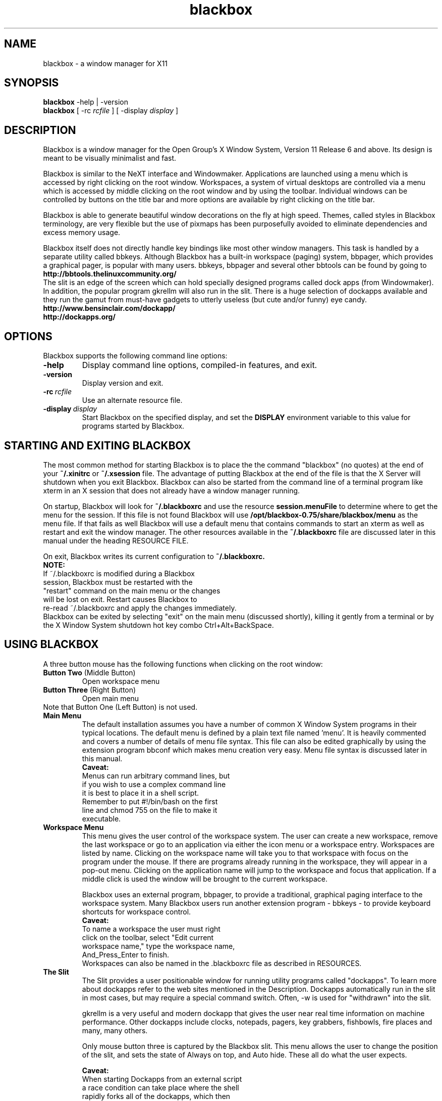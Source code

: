 .\"
.\" nroff source for blackbox.1 man page
.\"
.\" Copyright 2002 by R.B. "Brig" Young II <secretsaregood@yahoo.com>
.\" Written using gvim, available at http://www.vim.org/
.\"
.\" See the file COPYING in the source directory 
.\" root for License specifics and restrictions
.\" 
.\" Updated for Blackbox 0.65.0 release on 18 Sep 2002.
.\"
.\"
.\" Indented preformat macro. 
.de EX
.ne 5
.if n .sp 1
.if t .sp .5
.nf
.in +.5i
..
.de EE
.fi
.in -.5i
.if n .sp 1
.if t .sp .5
..
.\"
.\" * * * * * Section * * * * *
.\"
.\" ***** SubSection *****
.\"
.TH blackbox 1 "September 18, 2002" "0.65.0"
.\"
.\" * * * * * NAME * * * * * 
.\"
.SH NAME
blackbox \- a window manager for X11
.\"
.\" * * * * * SYNOPSIS * * * * * 
.\"
.SH SYNOPSIS
.BR "blackbox" " \-help | \-version"
.br
.B blackbox 
.RI "[ \-rc" " rcfile " "] [ \-display" " display " ]
.\"
.\" * * * * * DESCRIPTION * * * * * 
.\"
.SH DESCRIPTION

.\" ----- overview -----
Blackbox is a window manager for the Open Group's
X Window System, Version 11 Release 6 and above.
Its design is meant to be visually minimalist and fast.
.PP
.\" ----- usage overview -----
Blackbox is similar to the NeXT interface and
Windowmaker. Applications are launched using a
menu which is accessed by right clicking on the
root window. Workspaces, a system of virtual 
desktops are controlled via a menu which is accessed 
by middle clicking on the root window and by using 
the toolbar. Individual windows can be controlled by 
buttons on the title bar and more options are available 
by right clicking on the title bar.
.PP
.\" ----- design overview -----
Blackbox is able to generate beautiful window
decorations on the fly at high speed. Themes,
called styles in Blackbox terminology, are very
flexible but the use of pixmaps has been 
purposefully avoided to eliminate dependencies 
and excess memory usage.
.PP
.\" ----- bbtools overview -----
Blackbox itself does not directly handle key
bindings like most other window managers. This
task is handled by a separate utility called
bbkeys. Although Blackbox has a built-in
workspace (paging) system, bbpager, which provides
a graphical pager, is popular with many users.
bbkeys, bbpager and several other bbtools can be found
by going to
.EX 0
.B http://bbtools.thelinuxcommunity.org/
.EE
.\" ----- slit overview -----
The slit is an edge of the screen which can
hold specially designed programs called dock
apps (from Windowmaker). In addition, the 
popular program gkrellm will also run in the slit. 
There is a huge selection of dockapps available 
and they run the gamut from must-have gadgets 
to utterly useless (but cute and/or funny) eye candy. 
.EX 0
.B http://www.bensinclair.com/dockapp/
.B http://dockapps.org/
.EE
.\"
.\" * * * * * OPTIONS * * * * * 
.\"
.SH OPTIONS 
Blackbox supports the following command line options: 
.TP
.\" ----- help -----
.B \-help 
Display command line options, compiled-in features, and exit.
.TP
.\" ----- version -----
.B \-version
Display version and exit.
.TP
.\" ----- rcfile -----
.BI \-rc \ rcfile
Use an alternate resource file.
.TP 
.\" ----- display -----
.BI \-display \ display
Start Blackbox on the specified display, and set the 
.B DISPLAY 
environment variable to this value for programs 
started by Blackbox.
.PP
.\"
.\" * * * * * STARTING AND EXITING BLACKBOX * * * * *
.\"
.SH STARTING AND EXITING BLACKBOX
The most common method for starting Blackbox 
is to place the the command "blackbox" (no quotes)
at the end of your 
.B ~/.xinitrc
or
.B ~/.xsession
file. 
The advantage of putting Blackbox at the end of the file
is that the X Server will shutdown when you exit 
Blackbox. Blackbox can also be started from 
the command line of a terminal program like xterm in an
X session that does not already have a window manager running.
.PP
On startup, Blackbox will look for 
.B ~/.blackboxrc 
and use the resource 
.B session.menuFile 
to determine where to get the menu for the session. 
If this file is not found Blackbox will use
.B /opt/blackbox-0.75/share/blackbox/menu
as the menu file. If that fails as well Blackbox 
will use a default menu that contains commands 
to start an xterm as well as restart and exit the window manager.
The other resources available in the 
.B ~/.blackboxrc 
file are discussed later in this manual under 
the heading RESOURCE FILE.

On exit, Blackbox writes its current configuration to 
.B ~/.blackboxrc. 
.EX 0
.B NOTE: 
If ~/.blackboxrc is modified during a Blackbox 
session, Blackbox must be restarted with the 
"restart" command on the main menu or the changes 
will be lost on exit. Restart causes Blackbox to 
re-read ~/.blackboxrc and apply the changes immediately.
.EE
Blackbox can be exited by selecting "exit" on
the main menu (discussed shortly), killing it
gently from a terminal or by the X Window System 
shutdown hot key combo Ctrl+Alt+BackSpace. 
.PP
.\"
.\" * * * * * USING BLACKBOX * * * * * 
.\"
.SH USING BLACKBOX
.PP
A three button mouse has the following functions 
when clicking on the root window:
.TP
.BR "Button Two" "  (Middle Button)"
Open workspace menu
.TP
.BR "Button Three" "  (Right Button)"
Open main menu
.TP
Note that Button One (Left Button) is not used.
.\"
.\" ***** MAIN MENU ******
.\"
.TP
.B Main Menu
The default installation assumes you have a number 
of common X Window System programs in their typical
locations. The default menu is defined by a plain text
file named 'menu'. It is heavily commented and covers a
number of details of menu file syntax. This file can also
be edited graphically by using the extension program bbconf
which makes menu creation very easy. Menu file syntax is
discussed later in this manual.
.EX 0
.\" ----- main menu caveat -----
.B Caveat:
Menus can run arbitrary command lines, but
if you wish to use a complex command line 
it is best to place it in a shell script. 
Remember to put #!/bin/bash on the first 
line and chmod 755 on the file to make it 
executable.
.EE
.\"
.\" ***** WORKSPACE MENU *****
.\"
.TP
.B Workspace Menu
This menu gives the user control of the workspace 
system. The user can create a new workspace,
remove the last workspace or go to an application
via either the icon menu or a workspace entry.
Workspaces are listed by name. Clicking on the 
workspace name will take you to that workspace
with focus on the program under the mouse. If 
there are programs already running in the 
workspace, they will appear in a pop-out menu. 
Clicking on the application name will jump to 
the workspace and focus that application. If a
middle click is used the window will be brought to
the current workspace.

Blackbox uses an external program, bbpager,
to provide a traditional, graphical paging
interface to the workspace system. Many Blackbox
users run another extension program - bbkeys -
to provide keyboard shortcuts for workspace control.
.EX 0
.\" ----- workspace caveat -----
.B Caveat: 
To name a workspace the user must right
click on the toolbar, select "Edit current 
workspace name," type the workspace name, 
And_Press_Enter to finish.
.EE
Workspaces can also be named in the .blackboxrc
file as described in RESOURCES.
.\"
.\" ***** THE SLIT *****
.\"
.TP
.B The Slit
The Slit provides a user positionable window for 
running utility programs called "dockapps". To 
learn more about dockapps refer to the web sites
mentioned in the Description. Dockapps 
automatically run in the slit in most cases, but
may require a special command switch.  
Often, \-w is used for "withdrawn" into the slit.

gkrellm is a very useful and modern dockapp that
gives the user near real time information on 
machine performance. Other dockapps include clocks,
notepads, pagers, key grabbers, fishbowls, fire
places and many, many others. 

Only mouse button three is captured by the 
Blackbox slit. This menu allows the user to change 
the position of the slit, and sets the state of 
Always on top, and Auto hide. These all do what 
the user expects.

.EX 3
.\" ----- slit caveat -----
.B Caveat:
When starting Dockapps from an external script
a race condition can take place where the shell
rapidly forks all of the dockapps, which then
take varied and random times to draw themselves 
for the first time. To get the dockapps to start 
in a given order, follow each dockapp with 
sleep 2; This ensures that each dockapp is placed 
in the correct order by the slit.
.EE
.EX 8
.B i.e.
#!/bin/bash
speyes \-w & sleep 2
gkrellm \-w & sleep 2
.EE 
.\"
.\" ***** THE TOOLBAR *****
.\"
.TP
.B The Toolbar
The toolbar provides an alternate method for 
cycling through multiple workspaces and 
applications. The left side of the toolbar is 
the workspace control, the center is the 
application control, and the right side is a
clock. The format of the clock can be controlled
as described under RESOURCES.

Mouse button 3 raises a menu that allows 
configuration of the toolbar. It can be 
positioned either at the top or the bottom 
of the screen and can be set to auto hide 
and/or to always be on top.

.EX 
.\" ----- toolbar caveat -----
.B Caveat: 
The toolbar is a permanent fixture. It 
can only be removed by modifying the source and 
rebuilding, which is beyond the scope of this 
document. Setting the toolbar to auto hide is
the next best thing.
.EE

.\"
.\" ***** WINDOW DECORATIONS *****
.\"
.\" ----- overview -----
.TP 
.B Window Decorations
Window decorations include handles at the bottom of
each window, a title bar, and three control buttons.
The handles at the bottom of the window are divided 
into three sections.  The two corner sections are 
resizing handles The center section is a window 
moving handle. The bottom center handle and the 
title bar respond to a number of mouse clicks and 
key + mouse click combinations. The three buttons
in the title bar, left to right, are iconify, maximize,
and close. The resize button has special behavior 
detailed below.
.\"
.\" ----- mouse buttons -----
.\"
.TP
.BR "Button One" "  (Left Button)" 
Click and drag on titlebar to move or resize from bottom corners.
Click the iconify button to move the window to the icon list.
Click the maximize button to fully maximize the window.
Click the close button to close the window and application.
Double-Click the title bar to shade the window.
.TP
.BR "Alt + Button One" ""
Click anywhere on client window and drag to move the window.
.TP
.BR "Button Two" "  (Middle Button)"
Click the titlebar to lower the window.
Click the maximize button to maximize the window vertically.
.TP
.BR "Button Three" "  (Right Button)"
Click on title bar or bottom center handle pulls down a control menu.
Click the maximize button to maximize the window horizontally.
.TP
.BR "Alt + Button Three" ""
Click anywhere on client window and drag to resize the window.

.TP
.\"
.\" ----- control menu -----
.\"
.B The control menu contains:
.TP
.B Send To ...
.EX
.BR "Button One" "  (Left Button)"
Click to send this window to another workspace.  
.EE
.EX
.BR "Button Two" "  (Middle Button)"
Click to send this window to another workspace, change 
to that workspace and keep the application focused.
as well.
.TP
.B Shade
This is the same action as Double-Click with Button One.
.TP
.B Iconify
Hide the window.  It can be accessed with the icon menu.
.TP
.B Maximize
Toggle window maximization.
.TP
.B Raise
Bring window to the front above the other windows and
focus it.
.TP
.B Lower
Drop the window below the other ones.
.TP
.B Stick
Stick this window to the glass on the inside of
the monitor so it does not hide when you change 
workspaces.
.TP
.B Kill Client
This kills the client program with \-SIGKILL (\-9)
Only use this as a last resort.
.TP
.B Close
Send a close signal to the client application.
.\"
.\" * * * * * STYLES * * * * * 
.\"
.\" ----- overview -----
.SH STYLES
Styles are a collection of colors, fonts,
and textures that control the appearance of
Blackbox. These characteristics are recorded
in style files. The default system style files
are located in
.I /opt/blackbox-0.75/share/blackbox/styles.
The menu system will identify the style by 
its filename, and styles can be sorted into
different directories at the user's discretion.

.\" ----- third party styles -----
There are over 700 styles available for 
Blackbox. The official distribution point for 
Blackbox styles is

.EX
.B http://blackbox.themes.org/
.EE

.\"
.\" ----- installing styles -----
.\"
All themes should install by simply downloading them 
to 
.B ~/.blackbox/
then unzip it, and de-tar it.

On open Unixes this will be:

.B tar zxvf stylename.tar.gz

On commercial Unixes this will be something like:

.B gunzip stylename.tar.gz && tar xvf stylename.tar

Check your system manuals for specifics or check with
your network administrator.

An entry should appear in the styles menu immediately.
.EX
.B Security Warning
Style files can execute shell scripts and other
executables. It would is wise to check the 
rootCommand in the style file and make sure that 
it is benign.
.EE
.TP
.B Things that go wrong.
.TP
1. The theme is pre Blackbox 0.51.
Style file syntax changed with version 0.51
.TP
2. The style tarball was formatted incorrectly.
Some styles use the directories 
.B ~/.blackbox/Backgrounds 
and
.B ~/.blackbox/Styles

This can fixed by adding a 
.B [stylemenu] (~/.blackbox/Styles)
to your menu file. To be a complete purist, hack 
the style file with the correct paths and move
the files into the correct directories
.TP
3. The rootCommmand line is broken.
The rootCommand line in the style file will run an 
arbitrary executable. It is important that this
executable be set to bsetbg to maintain portability 
between systems with different graphics software. In
addition bsetbg can execute a shell script and do it
in a portable fashion as well. 
.\"
.\" ----- style format ------
.\"
.TP
.B The documented method for creating styles is as follows:
.\" ----- background image -----
.TP
1. Create or acquire the background for the style if
it will not be using 
.B bsetroot 
to draw a patterned background for the root window. 

.EX
.B NOTE:
Blackbox runs on a wide variety 
of systems ranging from PCs with 640x480 256 color 
displays to ultra high speed workstations with 25" 
screens and extreme resolution. For best results a 
style graphic should be at least 1024x768.
.EE 
.\" ----- style file ------
.TP
2. Create a style file. 
The best way to do this is to make a copy of a 
similar style and then edit it. 

The style file is a list of X resources and other
external variables. Manipulating these variables 
allows users to completely change the appearance 
of Blackbox. The user can also change the root 
window image by using the wrapper program 
.B bsetbg.

bsetbg knows how to use a number of programs to
set the root window image. This makes styles much
more portable since various platforms have different 
graphics software. For more info see 
.B bsetbg (1).
.\" ----- directory layout
.TP
3. Background images should be placed in
.B ~/.blackbox/backgrounds
The style file should be placed in
.B ~/.blackbox/styles
any other information about the style should 
be placed in 
.B ~/.blackbox/about/STYLE_NAME/.
This would include README files, licenses, etc.

Previous versions of Blackbox put backgrounds 
and styles in different directories. The 
directories listed above are the only officially 
supported directories.  However you may put them
whereever you like as long as you update your menu
file so it knows where to find your styles.
.\" ----- tarball -----
.TP
4. To create a consistent experience and to ensure
portability between all systems it is important 
to use the following format to create your style
archive.

first create a new directory named 
after your style
.B NEW_STYLE

In this directory create the 
directories
.EX
.B backgrounds
.B styles
.B about/NEW_STYLE
.EE
Next put everything for the theme 
in these locations. Finally type

tar cvzf NEW_STYLE.tar.gz *

If you are using commercial Unix you may 
need to use gzip and tar separately.

Now when a user downloads a new style file
she knows that all she has to do is put
the tarball in her Blackbox directory,
unzip->un-tar it and then click on it in her
style menu.
.TP
.B
.\" ----- X resources -----
.SH Style File Syntax and Details

By far the easiest way to create a new style is to 
use bbconf. bbconf allows complete control of every 
facet of style files and gives immediate updates of
the current style as changes are made.

The style file format is not currently documented in
a man page.  There is a readme document included with
the Blackbox source containing this information.
.\"
.\" * * * * * MENU FILE * * * * *
.\"
.\" ----- overview -----
.SH MENU FILE
The default menu file is installed in 
.B /opt/blackbox-0.75/share/blackbox/menu.
This menu can be customized as a system 
default menu or the user can create a 
personal menu.

To create a personal menu copy the 
default menu to a file in your home directory.
Then, open 
.B ~/.blackboxrc 
and add or modify the resource
.BI "session.menuFile:" "  ~/.blackbox/menu"

Next, edit the new menu file. This can be done 
during a Blackbox session and the menu will 
automatically be updated when the code checks
for file changes.

The default menu included with Blackbox has 
numerous comments describing the use of all 
menu commands. Menu commands follow this general 
form:

.BI "[command]" "  (label|filename) {shell command|filename}" 
.\"
.\" ----- menu commands -----
.\"
.TP
.B Blackbox menu commands:
.TP
.BI "   #    " "string..."
Hash (or pound or number sign) is used as the comment delimiter. It can
be used as a full line comment or as an end of 
line comment after a valid command statement.
.TP
.BI "[begin]" "  (string)"
This tag is used only once at the beginning of the 
menu file. "string" is the name or description used
at the top of the menu.
.TP
.BI "[end]       " "" 
This tag is used at the end of the menu file
and at the end of a submenu block.
.TP
.BI "[exec]" "  (label string) {command string}"
This is a very flexible tag that allows the user
to run an arbitrary shell command including shell
scripts. If a command is too large to type on the 
command line by hand it is best to put it in a 
shell script. 
.TP
.BI "[nop]" "  (label string)"
This tag is used to put a divider in the menu.
.I label string
is an optional description.
.TP
.BI "[submenu]" "  (submenu name) {title string}"
This creates a sub-menu with the name
.I submenu name
and if given, the string
.I title string
will be the title of the pop up menu itself.
.TP
.BI "[include]" "  (filename)"
This command inserts
.I filename
into the menu file at the point at which it is
called. 
.I filename
should not contain a begin end pair. This feature
can be used to include the system menu or include a
piece of menu that is updated by a separate program.
.TP
.BI "[stylesdir]" "  (description) (path)"
Causes Blackbox to search 
.I path
for style files. Blackbox lists styles in the menu
by their file name as returned by the OS.
.TP
.BI "[stylesmenu]" "  (description) {path}"
This command creates a submenu with the name
.B description
with the contents of 
.B path.
By creating a submenu and then populating it 
with stylesmenu entries the user can create an
organized library of styles.
.TP
.BI "[workspaces]" "  (description)"
Inserts a link into the main menu to the workspace
menu. If used,
.I description
is an optional description.
.TP
.BI "[config]" "  (label)"
This command causes Blackbox to insert a menu that
gives the user control over focus models, dithering
and other system preferences.
.TP
.BI "[reconfig]" "  (label) {shell command}"
The reconfig command causes Blackbox to reread its 
configuration files. This does not include 
.B ~/.blackboxrc
which is only reread when Blackbox is restarted. If
.I shell command
is included Blackbox will run this command or 
shell script before rereading the files. This can 
be used to switch between multiple configurations
.TP
.BI "[restart]" "  (label) {shell command}"
This command is actually an exit command that
defaults to restarting Blackbox. If provided
.B shell command
is run instead of Blackbox. This can be used
to change versions of Blackbox. Not that you would
ever want to do this but, it could also be used
to start a different window manager. 
.TP
.BI "[exit]" "  (label)"
Shuts down Blackbox. If Blackbox is the last command in your
.B ~/.xinitrc
file, this action will also shutdown X. 
.EX 
.B Here is a working example of a menu file:
.\" ----- menu example -----
[begin] (MenuName)
   [exec] (xterm) {xterm \-ls \-bg black \-fg green}
   [submenu] (X utilities)
      [exec] (xcalc) {xcalc}
   [end]
   [submenu] (styles)
      [stylesmenu] (built-in styles) {/opt/blackbox-0.75/share/blackbox/styles}
      [stylesmenu] (custom styles) {~/.blackbox/styles}
   [end]
   [workspaces] (workspace list)
   [config] (configure)
   [reconfig] (config play desktop) {play-config-blackbox}
   [reconfig] (config work desktop) {work-config-blackbox}
   [restart] (start Blackbox beta 7) {blackbox-beta7}
   [restart] (start Blackbox cvs) {blackbox-cvs}
   [restart] (restart)
   [exit] (exit)
[end]
.EE
.\"
.\" * * * * * RESOURCE FILE * * * * * 
.\"
.SH RESOURCE FILE     
.BI "$HOME" "/.blackboxrc"
.\" ----- overview -----
These options are stored in the ~/.blackboxrc file.
They control various features of Blackbox and most
can be set from menus. Some of these can
only be set by editing .blackboxrc directly.

NOTE: Blackbox only reads this file during start
up. To make changes take effect during a Blackbox
session the user must choose "restart" on the main menu.
If you do not do so, your changes will be lost when
Blackbox exits.

Some resources are named with a <num> after screen. This
should be replaced with the number of the screen
that is being configured. The default is 0 (zero).
.\" ----- resource keys -----
.\"
.\" ***** MENU CONFIGURABLE FROM SLIT MENU *****
.\"
.TP 3
.IB "Menu Configurable" "  (Slit Menu):"
Right click (button 3) on the slit border.
.TP 3
.BI "session.screen<num>.slit.placement" "  SEE BELOW"
Determines the position of the slit.
Certain combinations of slit.placement with
slit.direction are not terribly useful, i.e. TopCenter
with Vertical direction puts the slit through the
middle of your screen. Certainly some will think that
is cool if only to be different...
.EX
.B Default is CenterLeft.
[  TopLeft  |   TopCenter  |   TopRight  | 
 CenterLeft |              | CenterRight |
 BottomLeft | BottomCenter | BottomRight ]
.EE
.TP 3
.BI "session.screen<num>.slit.direction" "  [Horizontal|Vertical]"
Determines the direction of the slit.
.EX
.B Default is Vertical.
.EE
.TP 3
.BI "session.screen<num>.slit.onTop" "  [True|False]"
Determines whether the slit is always visible
over windows or if the focused window can hide
the slit.
.EX 
.B Default is True.
.EE
.TP 3
.BI "session.screen<num>.slit.autoHide" "  [True|False]"
Determines whether the slit hides when not in use.
The session.autoRaiseDelay time determines how long you
must hover to get the slit to raise and how long it
stays visible after mouse out.
.EX
.B Default is False.
.EE
.\"
.\" ***** MENU CONFIGURABLE FROM MAIN MENU *****
.\"
.TP 3
.IB "Menu Configurable" "  (Main Menu):"
.TP 3
.BI "session.screen<num>.focusModel" "  SEE BELOW"
Sloppy focus (mouse focus) is the conventional X Window
behavior and can be modified with AutoRaise or
Click-Raise.

AutoRaise causes the window to automatically raise after
session.autoRaiseDelay milliseconds.

ClickRaise causes the window to raise if you click
anywhere inside the client area of the window.

Sloppy focus alone requires a click on the titlebar,
border or lower grip to raise the window.

ClickToFocus requires a click on a Blackbox decoration
or in the client area to focus and raise the window.
ClickToFocus cannot be modified by AutoRaise or 
ClickRaise.
.EX
.B Default is SloppyFocus
[SloppyFocus [[AutoRaise & ClickRaise]  |
              [AutoRaise | ClickRaise]] | 
ClickToFocus]
.EE
.TP 3
.BI "session.screen<num>.windowPlacement" "  SEE BELOW"
RowSmartPlacement tries to fit new windows in empty space
by making rows.
Direction depends on session.screen<num>.rowPlacementDirection

ColSmartPlacement tries to fit new windows in empty space
by making columns
Direction depends on session.screen<num>.colPlacementDirection

CascadePlacement places the new window down and to
the right of the most recently created window.
.EX
.B Default is RowSmartPlacement.
[RowSmartPlacement | ColSmartPlacement | CascadePlacement]
.EE
.TP 3
.BI "session.screen<num>.rowPlacementDirection" "  [LeftToRight|RightToLeft]"
Determines placement direction for new windows.
.EX
.B Default is LeftToRight.
.EE
.TP 3
.BI "session.screen<num>.colPlacementDirection" "  [TopToBottom|BottomToTop]"
Determines placement direction for new windows.
.EX
.B Default is TopToBottom.
.EE
.TP 3
.BI "session.imageDither" "  [True|False]" 
This setting is only used when running in low 
color modes. Image Dithering helps to show an
image properly even if there are not enough
colors available in the system.
.EX 
.B Default is False.
.EE
.TP 3
.BI "session.opaqueMove" "  [True|False]"
Determines whether the window's contents are drawn as it is moved.  When
False the behavior is to draw a box representing the window.
.EX
.B Default is False.
.EE
.TP 3
.BI "session.screen<num>.fullMaximization" "  [True|False]"
Determines if the maximize button will cause an application
to maximize over the slit and toolbar.
.EX 
.B Default is False.
.EE
.TP 3
.BI "session.screen<num>.focusNewWindows" "  [True|False]"
Determines if newly created windows are given focus after
they initially draw themselves.
.EX
.B Default is False. 
.EE 
.TP
.BI "session.screen<num>.focusLastWindow" "  [True|False]"
This is actually "when moving between workspaces, remember
which window has focus when leaving a workspace and return
the focus to that window when I return to that workspace."
.EX
.B Default is False.
.EE
.TP
.BI "session.screen<num>.disableBindingsWithScrollLock" "  [True|False]"
When this resource is enabled, turning on scroll lock
keeps Blackbox from grabbing the Alt and Ctrl keys
that it normally uses for mouse controls. This feature
allows users of drawing and modeling programs which use
keystrokes to modify mouse actions to maintain their sanity.
*NOTE* this has _no_ affect on bbkeys.  If you need bbkeys to also
behave this way it has a similar option in its config file.  Refer
to the bbkeys manpage for details.
.EX
.B Default is False.
.EE
.\"
.\" ***** MENU CONFIGURABLE FROM WORKSPACE MENU *****
.\"
.TP
.IB "Menu Configurable" "  (Workspace Menu):"
Middle click (button 2) on the root window (AKA Desktop) 
to reach this menu
.TP 3
.BI "session.screen<num>.workspaces" "  [integer]"
Workspaces may be created or deleted by middle clicking
on the desktop and choosing "New Workspace" or "Remove
Last". After creating a workspace, right click on the
toolbar to name it.
.EX
.B Default is 1
.EE
.\"
.\" ***** MENU CONFIGURABLE FROM TOOLBAR MENU *****
.\"
.TP
.IB "Menu Configurable" "  (Toolbar Menu):"
.TP 3
.BI "session.screen<num>.workspaceNames" "  [string[, string...]]"
Workspaces are named in the order specified in this
resource. Names should be delimited by commas. If there
are more workspaces than explicit names, un-named 
workspaces will be named as "Workspace [number]".
.EX
.B Default is 
Workspace 1.
.EE
.TP 3
.BI "session.screen<num>.toolbar.placement" "  SEE BELOW"
Set toolbar screen position.
.EX 
.B Default is BottomCenter
[  TopLeft  |   TopCenter  |   TopRight  | 
 BottomLeft | BottomCenter | BottomRight ]
.EE
.TP 3
.BI "session.screen<num>.toolbar.onTop" "  [True|False]"
Determines whether the toolbar is always visible
over windows or if the focused window can hide
the toolbar.
.EX
.B Default is True.
.EE
.TP 3
.BI "session.screen<num>.toolbar.autoHide" "  [True|False]"
Determines whether the toolbar hides when not in use.
The session.autoRaiseDelay time determines how long you
must hover to get the toolbar to raise, and how long it
stays visible after mouse out.
.EX
.B Default is False.
.EE
.\"
.\" ***** CONFIGURABLE IN BLACKBOXRC ONLY *****
.\"
.TP 3
.IB "Configurable in" "  ~/.Blackboxrc only:"
.TP 3
.BI "session.screen<num>.toolbar.widthPercent" "  [1-100]"
Percentage of screen used by the toolbar.
A number from 1-100 that sets the width of the toolbar.
0 (zero) does not cause the toolbar to disappear, instead
the toolbar is set to the default. If you want to lose the
toolbar there are patches that can remove it.
.EX
.B Default is 66.
.EE
.TP 3
.BI "session.screen<num>.strftimeFormat" "  [string]"
A C language date format string, any combination of
specifiers can be used. The default is %I:%M %p which
generates a 12 hour clock with minutes and an am/pm
indicator appropriate to the locale.
.EX
.IB "24 hours and minutes" "    %H:%M"
.IB "12 hours and minute" "     %I:%M %p"
.IB "month/day/year" "          %m/%d/%y"
.IB "day/month/year" "          %d/%m/%y"
.EE
.EX
.B Default is hours:minutes am/pm
See
.B strftime 3
for more details.
.EE
.TP 3
.BI "session.screen<num>.dateFormat" "  [American|European]"
NOTE: Only used if the strftime() function is not
available on  your system.
.EX
.B Default is American, (mon/day/year).
.EE
.TP 3
.BI "session.screen<num>.clockFormat" "  [12/24]"
.B NOTE: 
Only used if the strftime() function is not
available on your system.
.EX 0
.B Default is 12-hour format.
.EE
.TP 3
.BI "session.screen<num>.edgeSnapThreshold" "  [integer]"
When set to 0 this turns off edge snap. When set to one
or greater edge snap will cause a window that is being
moved to snap to the nearest screen edge, the slit, or
or the toolbar. Windows will not snap to each other.
The value represents a number in pixels which is the distance
between the window and a screen edge which is required before
the window is snapped to the screen edge.  If you prefer this
functionality values between 6 - 10 work nicely.
.EX
.B Default value is 0
.EE
.TP 3
.BI "session.menuFile" "  [filepath]"
Full path to the current menu file.
.EX
.B Default is /opt/blackbox-0.75/share/blackbox/menu
.EE
.TP 3
.BI "session.colorsPerChannel" "  [2-6]"
The number of colors taken from the X server for use on
pseudo color displays. This value must be set to 4 for
8 bit displays.
.EX
.B Default is 4.
.EE
.TP 3
.BI "session.doubleClickInterval" "  [integer]"
This is the maximum time that Blackbox will wait after
one click to catch a double click. This only applies to
Blackbox actions, such as double click shading, not to the X
server in general.
.EX
.B Default is 250 milliseconds.
.EE
.TP 3
.BI "session.autoRaiseDelay" "  [integer]"
This is the time in milliseconds used for auto raise
and auto hide behaviors. More than about 1000 ms is
likely useless.
.EX
.B Default is 250 millisecond.
.EE
.TP 3
.BI "session.cacheLife" "  [integer]"
Determines the maximum number of minutes that the X server
will cache unused decorations.
.EX 
.B Default is 5 minutes
.EE
.TP 3
.BI "session.cacheMax" "  [integer]"
Determines how many kilobytes that Blackbox may take 
from the X server for storing decorations. Increasing 
this number may enhance your performance if you have 
plenty of memory and use lots of different windows.
.EX 
.B Default is 200 Kilobytes
.EE

.\"
.\" * * * * * ENVIRONMENT * * * * * 
.\"
.SH ENVIRONMENT
.TP
.B HOME
Blackbox uses $HOME to find its .blackboxrc  
rc file and its .blackbox directory for menus
and style directories.
.TP
.B DISPLAY
If a display is not specified on the command line, 
Blackbox will use the value of $DISPLAY.

.\"
.\" * * * * * FILES * * * * * 
.\"
.SH FILES
.TP
.B blackbox
Application binary
.TP
.B ~/.blackboxrc
User's startup and resource file.
.TP
.B /opt/blackbox-0.75/share/blackbox/menu
Default system wide menu
	
.\"
.\" * * * * * WEB SITES * * * * * 
.\"
.SH WEB SITES
.TP 5
.\" ----- general info -----
.B General info website:
http://blackboxwm.sourceforge.net/
.TP 5
.\" ----- development info -----
.B Development website:
http://sourceforge.net/projects/blackboxwm/

.\"
.\" * * * * * BUGS * * * * * 
.\"
.SH BUGS
If you think you have found a bug, please help by going
to the development website and select "Bugs" in the upper
menu. Check the bug list to see if your problem has already
been reported. If it has please read the summary and add any
information that you believe would help. If your bug has not been 
submitted select "Submit New" and fill out the form.

.\"
.\" * * * * * AUTHORS AND HISTORY * * * * * 
.\"
.SH AUTHORS AND HISTORY 
.\" ----- software authors -----
.B Sean "Shaleh" Perry 
.I " <shaleh@debian.org>" 
is the current maintainer and is actively working 
together with Brad to keep Blackbox up-to-date and 
stable as a rock.

.BI "Brad Hughes" "  <bhughes@trolltech.com>"
originally designed and coded Blackbox in 1997 with 
the intent of creating a memory efficient window 
manager with no dependencies on external libraries. 
Brad's original idea has become a popular alternative 
to other window managers.

.BI "Jeff Raven" "  <jraven@psu.edu>"
then picked up the torch for the 0.61.x series after 
Brad took a full time job at TrollTech.

.\" ----- man page author -----
This manual page was written by:
.B R.B. "Brig" Young 
.I " <secretsaregood@yahoo.com>" 
he is solely responsible for errors or omissions. 
Comments, corrections, and suggestions are welcomed.

.\"
.\" * * * * * SEE ALSO * * * * * 
.\"
.SH SEE ALSO
.EX 
bsetbg(1), bsetroot(1), 
bbkeys(1), bbconf(1)
.EE 
